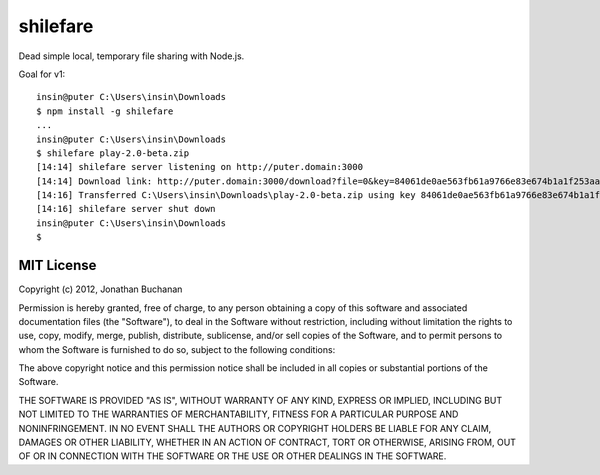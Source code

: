 =========
shilefare
=========

Dead simple local, temporary file sharing with Node.js.

Goal for v1::

   insin@puter C:\Users\insin\Downloads
   $ npm install -g shilefare
   ...
   insin@puter C:\Users\insin\Downloads
   $ shilefare play-2.0-beta.zip
   [14:14] shilefare server listening on http://puter.domain:3000
   [14:14] Download link: http://puter.domain:3000/download?file=0&key=84061de0ae563fb61a9766e83e674b1a1f253aa5
   [14:16] Transferred C:\Users\insin\Downloads\play-2.0-beta.zip using key 84061de0ae563fb61a9766e83e674b1a1f253aa5
   [14:16] shilefare server shut down
   insin@puter C:\Users\insin\Downloads
   $

MIT License
===========

Copyright (c) 2012, Jonathan Buchanan

Permission is hereby granted, free of charge, to any person obtaining a copy of
this software and associated documentation files (the "Software"), to deal in
the Software without restriction, including without limitation the rights to
use, copy, modify, merge, publish, distribute, sublicense, and/or sell copies of
the Software, and to permit persons to whom the Software is furnished to do so,
subject to the following conditions:

The above copyright notice and this permission notice shall be included in all
copies or substantial portions of the Software.

THE SOFTWARE IS PROVIDED "AS IS", WITHOUT WARRANTY OF ANY KIND, EXPRESS OR
IMPLIED, INCLUDING BUT NOT LIMITED TO THE WARRANTIES OF MERCHANTABILITY, FITNESS
FOR A PARTICULAR PURPOSE AND NONINFRINGEMENT. IN NO EVENT SHALL THE AUTHORS OR
COPYRIGHT HOLDERS BE LIABLE FOR ANY CLAIM, DAMAGES OR OTHER LIABILITY, WHETHER
IN AN ACTION OF CONTRACT, TORT OR OTHERWISE, ARISING FROM, OUT OF OR IN
CONNECTION WITH THE SOFTWARE OR THE USE OR OTHER DEALINGS IN THE SOFTWARE.